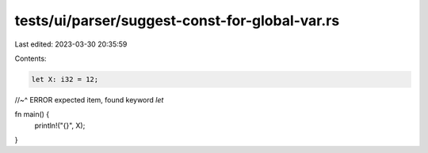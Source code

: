 tests/ui/parser/suggest-const-for-global-var.rs
===============================================

Last edited: 2023-03-30 20:35:59

Contents:

.. code-block:: rs

    let X: i32 = 12;
//~^ ERROR expected item, found keyword `let`

fn main() {
    println!("{}", X);
}


